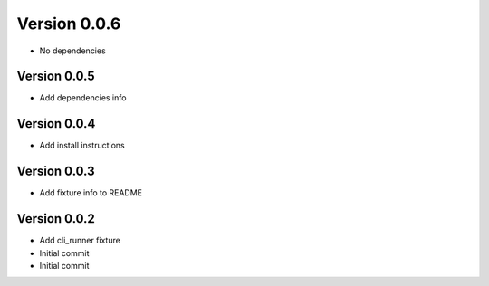 Version 0.0.6
================================================================================

* No dependencies

Version 0.0.5
--------------------------------------------------------------------------------

* Add dependencies info

Version 0.0.4
--------------------------------------------------------------------------------

* Add install instructions

Version 0.0.3
--------------------------------------------------------------------------------

* Add fixture info to README

Version 0.0.2
--------------------------------------------------------------------------------

* Add cli_runner fixture
* Initial commit
* Initial commit
